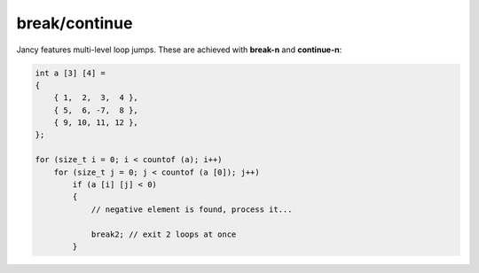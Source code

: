 .. .............................................................................
..
..  This file is part of the Jancy toolkit.
..
..  Jancy is distributed under the MIT license.
..  For details see accompanying license.txt file,
..  the public copy of which is also available at:
..  http://tibbo.com/downloads/archive/jancy/license.txt
..
.. .............................................................................

break/continue
==============

Jancy features multi-level loop jumps. These are achieved with **break-n** and **continue-n**:

.. code-block:: jnc

	int a [3] [4] =
	{
	    { 1,  2,  3,  4 },
	    { 5,  6, -7,  8 },
	    { 9, 10, 11, 12 },
	};

	for (size_t i = 0; i < countof (a); i++)
	    for (size_t j = 0; j < countof (a [0]); j++)
	        if (a [i] [j] < 0)
	        {
	            // negative element is found, process it...

	            break2; // exit 2 loops at once
	        }
